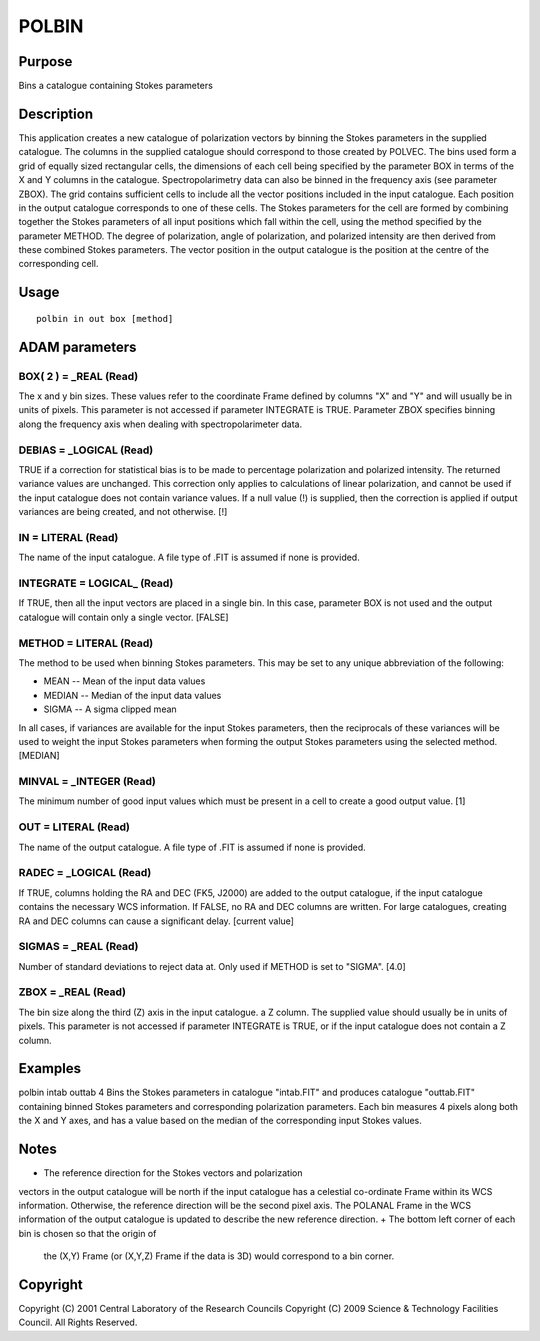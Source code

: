 

POLBIN
======


Purpose
~~~~~~~
Bins a catalogue containing Stokes parameters


Description
~~~~~~~~~~~
This application creates a new catalogue of polarization vectors by
binning the Stokes parameters in the supplied catalogue. The columns
in the supplied catalogue should correspond to those created by
POLVEC.
The bins used form a grid of equally sized rectangular cells, the
dimensions of each cell being specified by the parameter BOX in terms
of the X and Y columns in the catalogue. Spectropolarimetry data can
also be binned in the frequency axis (see parameter ZBOX). The grid
contains sufficient cells to include all the vector positions included
in the input catalogue. Each position in the output catalogue
corresponds to one of these cells. The Stokes parameters for the cell
are formed by combining together the Stokes parameters of all input
positions which fall within the cell, using the method specified by
the parameter METHOD. The degree of polarization, angle of
polarization, and polarized intensity are then derived from these
combined Stokes parameters. The vector position in the output
catalogue is the position at the centre of the corresponding cell.


Usage
~~~~~


::

    
       polbin in out box [method]
       



ADAM parameters
~~~~~~~~~~~~~~~



BOX( 2 ) = _REAL (Read)
```````````````````````
The x and y bin sizes. These values refer to the coordinate Frame
defined by columns "X" and "Y" and will usually be in units of pixels.
This parameter is not accessed if parameter INTEGRATE is TRUE.
Parameter ZBOX specifies binning along the frequency axis when dealing
with spectropolarimeter data.



DEBIAS = _LOGICAL (Read)
````````````````````````
TRUE if a correction for statistical bias is to be made to percentage
polarization and polarized intensity. The returned variance values are
unchanged. This correction only applies to calculations of linear
polarization, and cannot be used if the input catalogue does not
contain variance values. If a null value (!) is supplied, then the
correction is applied if output variances are being created, and not
otherwise. [!]



IN = LITERAL (Read)
```````````````````
The name of the input catalogue. A file type of .FIT is assumed if
none is provided.



INTEGRATE = LOGICAL_ (Read)
```````````````````````````
If TRUE, then all the input vectors are placed in a single bin. In
this case, parameter BOX is not used and the output catalogue will
contain only a single vector. [FALSE]



METHOD = LITERAL (Read)
```````````````````````
The method to be used when binning Stokes parameters. This may be set
to any unique abbreviation of the following:


+ MEAN -- Mean of the input data values
+ MEDIAN -- Median of the input data values
+ SIGMA -- A sigma clipped mean

In all cases, if variances are available for the input Stokes
parameters, then the reciprocals of these variances will be used to
weight the input Stokes parameters when forming the output Stokes
parameters using the selected method. [MEDIAN]



MINVAL = _INTEGER (Read)
````````````````````````
The minimum number of good input values which must be present in a
cell to create a good output value. [1]



OUT = LITERAL (Read)
````````````````````
The name of the output catalogue. A file type of .FIT is assumed if
none is provided.



RADEC = _LOGICAL (Read)
```````````````````````
If TRUE, columns holding the RA and DEC (FK5, J2000) are added to the
output catalogue, if the input catalogue contains the necessary WCS
information. If FALSE, no RA and DEC columns are written. For large
catalogues, creating RA and DEC columns can cause a significant delay.
[current value]



SIGMAS = _REAL (Read)
`````````````````````
Number of standard deviations to reject data at. Only used if METHOD
is set to "SIGMA". [4.0]



ZBOX = _REAL (Read)
```````````````````
The bin size along the third (Z) axis in the input catalogue. a Z
column. The supplied value should usually be in units of pixels. This
parameter is not accessed if parameter INTEGRATE is TRUE, or if the
input catalogue does not contain a Z column.



Examples
~~~~~~~~
polbin intab outtab 4
Bins the Stokes parameters in catalogue "intab.FIT" and produces
catalogue "outtab.FIT" containing binned Stokes parameters and
corresponding polarization parameters. Each bin measures 4 pixels
along both the X and Y axes, and has a value based on the median of
the corresponding input Stokes values.



Notes
~~~~~


+ The reference direction for the Stokes vectors and polarization
vectors in the output catalogue will be north if the input catalogue
has a celestial co-ordinate Frame within its WCS information.
Otherwise, the reference direction will be the second pixel axis. The
POLANAL Frame in the WCS information of the output catalogue is
updated to describe the new reference direction.
+ The bottom left corner of each bin is chosen so that the origin of
  the (X,Y) Frame (or (X,Y,Z) Frame if the data is 3D) would correspond
  to a bin corner.




Copyright
~~~~~~~~~
Copyright (C) 2001 Central Laboratory of the Research Councils
Copyright (C) 2009 Science & Technology Facilities Council. All Rights
Reserved.


